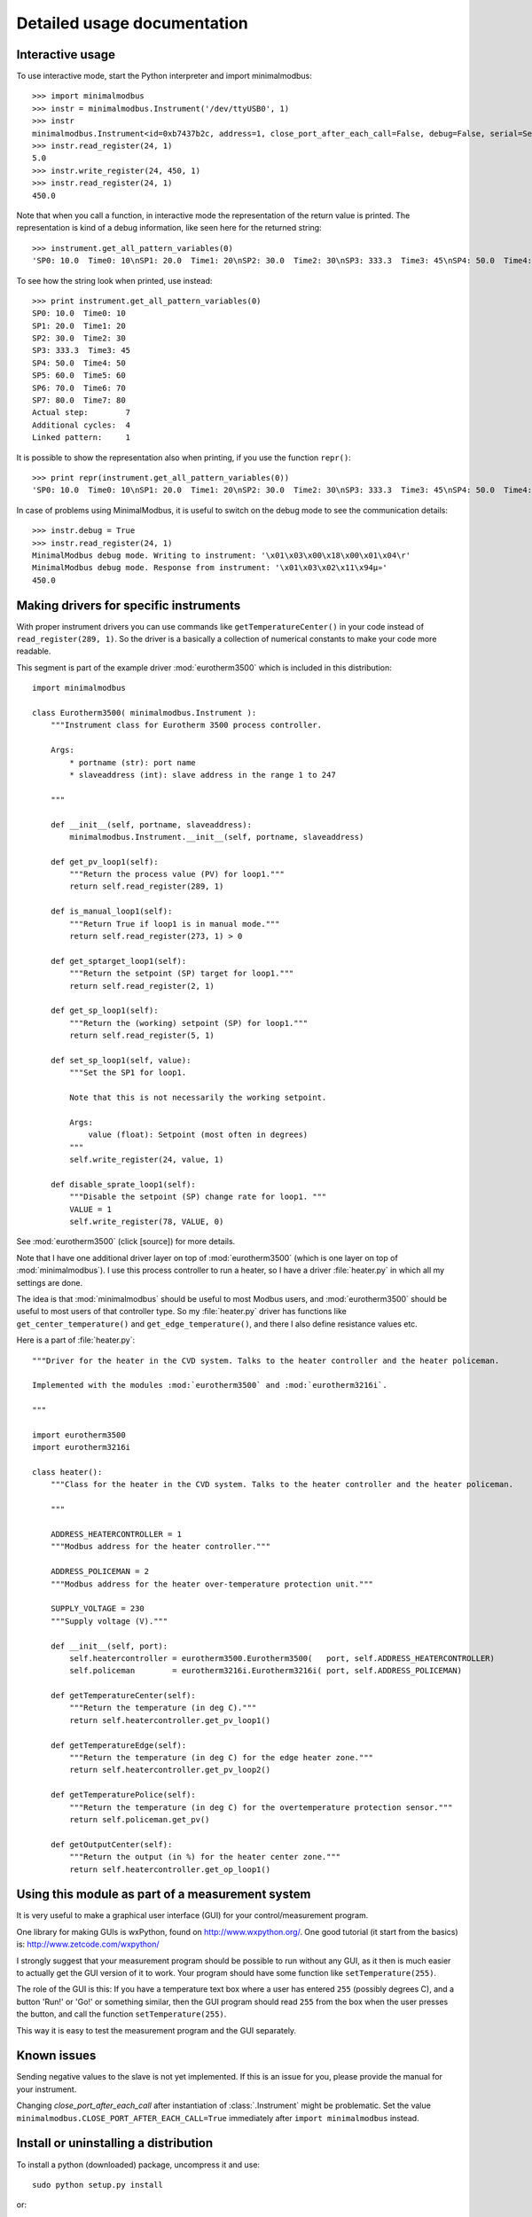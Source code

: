Detailed usage documentation
=============================


Interactive usage
--------------------------------------------------------------------------------
To use interactive mode, start the Python interpreter and import minimalmodbus::

    >>> import minimalmodbus
    >>> instr = minimalmodbus.Instrument('/dev/ttyUSB0', 1)
    >>> instr
    minimalmodbus.Instrument<id=0xb7437b2c, address=1, close_port_after_each_call=False, debug=False, serial=Serial<id=0xb7437b6c, open=True>(port='/dev/ttyUSB0', baudrate=19200, bytesize=8, parity='N', stopbits=1, timeout=0.05, xonxoff=False, rtscts=False, dsrdtr=False)>
    >>> instr.read_register(24, 1)
    5.0
    >>> instr.write_register(24, 450, 1)
    >>> instr.read_register(24, 1)
    450.0

Note that when you call a function, in interactive mode the representation of the return value is printed. The representation is kind of a debug information, like seen here for the returned string::

    >>> instrument.get_all_pattern_variables(0)
    'SP0: 10.0  Time0: 10\nSP1: 20.0  Time1: 20\nSP2: 30.0  Time2: 30\nSP3: 333.3  Time3: 45\nSP4: 50.0  Time4: 50\nSP5: 60.0  Time5: 60\nSP6: 70.0  Time6: 70\nSP7: 80.0  Time7: 80\nActual step:        7\nAdditional cycles:  4\nLinked pattern:     1\n'

To see how the string look when printed, use instead::

    >>> print instrument.get_all_pattern_variables(0)
    SP0: 10.0  Time0: 10
    SP1: 20.0  Time1: 20
    SP2: 30.0  Time2: 30
    SP3: 333.3  Time3: 45
    SP4: 50.0  Time4: 50
    SP5: 60.0  Time5: 60
    SP6: 70.0  Time6: 70
    SP7: 80.0  Time7: 80
    Actual step:        7
    Additional cycles:  4
    Linked pattern:     1

It is possible to show the representation also when printing, if you use the function ``repr()``::

    >>> print repr(instrument.get_all_pattern_variables(0))
    'SP0: 10.0  Time0: 10\nSP1: 20.0  Time1: 20\nSP2: 30.0  Time2: 30\nSP3: 333.3  Time3: 45\nSP4: 50.0  Time4: 50\nSP5: 60.0  Time5: 60\nSP6: 70.0  Time6: 70\nSP7: 80.0  Time7: 80\nActual step:        7\nAdditional cycles:  4\nLinked pattern:     1\n'

In case of problems using MinimalModbus, it is useful to switch on the debug mode to see the 
communication details::

    >>> instr.debug = True
    >>> instr.read_register(24, 1)
    MinimalModbus debug mode. Writing to instrument: '\x01\x03\x00\x18\x00\x01\x04\r'
    MinimalModbus debug mode. Response from instrument: '\x01\x03\x02\x11\x94µ»'
    450.0

Making drivers for specific instruments
------------------------------------------------------------------------------
With proper instrument drivers you can use commands like ``getTemperatureCenter()`` in your code 
instead of ``read_register(289, 1)``. So the driver is a basically a collection of 
numerical constants to make your code more readable.

This segment is part of the example driver :mod:`eurotherm3500` which is included in this distribution::

    import minimalmodbus

    class Eurotherm3500( minimalmodbus.Instrument ):
        """Instrument class for Eurotherm 3500 process controller. 

        Args:
            * portname (str): port name
            * slaveaddress (int): slave address in the range 1 to 247

        """
        
        def __init__(self, portname, slaveaddress):
            minimalmodbus.Instrument.__init__(self, portname, slaveaddress)
        
        def get_pv_loop1(self):
            """Return the process value (PV) for loop1."""
            return self.read_register(289, 1)
        
        def is_manual_loop1(self):
            """Return True if loop1 is in manual mode."""
            return self.read_register(273, 1) > 0

        def get_sptarget_loop1(self):
            """Return the setpoint (SP) target for loop1."""
            return self.read_register(2, 1)
        
        def get_sp_loop1(self):
            """Return the (working) setpoint (SP) for loop1."""
            return self.read_register(5, 1)
        
        def set_sp_loop1(self, value):
            """Set the SP1 for loop1.
            
            Note that this is not necessarily the working setpoint.

            Args:
                value (float): Setpoint (most often in degrees)
            """
            self.write_register(24, value, 1)
        
        def disable_sprate_loop1(self):
            """Disable the setpoint (SP) change rate for loop1. """
            VALUE = 1
            self.write_register(78, VALUE, 0) 


See :mod:`eurotherm3500` (click [source]) for more details.

Note that I have one additional driver layer on top of :mod:`eurotherm3500` (which is one layer on top of :mod:`minimalmodbus`). 
I use this process controller to run a heater, so I have a driver :file:`heater.py` in which all my settings are done.

The idea is that :mod:`minimalmodbus` should be useful to most Modbus users, and :mod:`eurotherm3500` should be useful to most users of that controller type. 
So my :file:`heater.py` driver has functions like ``get_center_temperature()`` and ``get_edge_temperature()``, and there I also define resistance values etc.

Here is a part of :file:`heater.py`::
     
    """Driver for the heater in the CVD system. Talks to the heater controller and the heater policeman. 

    Implemented with the modules :mod:`eurotherm3500` and :mod:`eurotherm3216i`.

    """

    import eurotherm3500
    import eurotherm3216i

    class heater():
        """Class for the heater in the CVD system. Talks to the heater controller and the heater policeman.

        """
        
        ADDRESS_HEATERCONTROLLER = 1
        """Modbus address for the heater controller."""

        ADDRESS_POLICEMAN = 2
        """Modbus address for the heater over-temperature protection unit."""
        
        SUPPLY_VOLTAGE = 230
        """Supply voltage (V)."""
        
        def __init__(self, port):
            self.heatercontroller = eurotherm3500.Eurotherm3500(   port, self.ADDRESS_HEATERCONTROLLER)
            self.policeman        = eurotherm3216i.Eurotherm3216i( port, self.ADDRESS_POLICEMAN)
        
        def getTemperatureCenter(self):
            """Return the temperature (in deg C)."""
            return self.heatercontroller.get_pv_loop1()
        
        def getTemperatureEdge(self):
            """Return the temperature (in deg C) for the edge heater zone."""
            return self.heatercontroller.get_pv_loop2()
        
        def getTemperaturePolice(self):
            """Return the temperature (in deg C) for the overtemperature protection sensor."""
            return self.policeman.get_pv()
        
        def getOutputCenter(self):
            """Return the output (in %) for the heater center zone."""
            return self.heatercontroller.get_op_loop1()
       


Using this module as part of a measurement system
----------------------------------------------------------------------------
It is very useful to make a graphical user interface (GUI) for your control/measurement program. 

One library for making GUIs is wxPython, found on http://www.wxpython.org/. One good tutorial (it start from the basics) is: http://www.zetcode.com/wxpython/

I strongly suggest that your measurement program should be possible to run without any GUI, as it then is much easier to actually get the GUI version of it to work. Your program should have some function like ``setTemperature(255)``.

The role of the GUI is this:
If you have a temperature text box where a user has entered ``255`` (possibly degrees C), and a button 'Run!' or 'Go!' or something similar, then the GUI program should read ``255`` from the box when the user presses the button, and call the function ``setTemperature(255)``.

This way it is easy to test the measurement program and the GUI separately.


Known issues
-----------------------------------------------------------------------------
Sending negative values to the slave is not yet implemented. If this is an issue for you, please provide the manual for your instrument.

Changing `close_port_after_each_call` after instantiation of :class:`.Instrument` might be 
problematic. Set the value ``minimalmodbus.CLOSE_PORT_AFTER_EACH_CALL=True`` immediately after ``import minimalmodbus`` instead.


Install or uninstalling a distribution
--------------------------------------------------------------------------
To install a python (downloaded) package, uncompress it and use::

    sudo python setup.py install

or::

    sudo python3 setup.py install

On a development machine, go to the :file:`trunk` directory before running the command.


Uninstall
``````````
Pip-installed packages can be unistalled with::

    sudo pip uninstall minimalmodbus


Show versions of all installed packages
```````````````````````````````````````
Use::

    pip freeze


Installation target
``````````````````````
The location of the installed files is seen in the :meth:`._getDiagnosticString` output::

    import minimalmodbus
    print minimalmodbus._getDiagnosticString() 

On Linux machines, for example::

   /usr/local/lib/python2.6/dist-packages

On OS X it might end up in for example::

   /Library/Python/2.6/site-packages/minimalmodbus.py

Note that :file:`.pyc` is a byte compiled version. Make the changes in the :file:`.py` file, and delete the :file:`.pyc` file (When available, :file:`.pyc` files are used instead of :file:`.py` files).
You might need root privileges to edit the file in this location. Otherwise it is better to uninstall it, put it instead in your home folder and add it to sys.path

On Windows machines, for example::

    C:\python27\Lib\site-packages

The Windows installer also creates a :file:`.pyo` file (and also the :file:`.pyc` file).

Python location
`````````````````
Python location on Linux machines::

    /usr/lib/python2.7/

    /usr/lib/python2.7/dist-packages
    
To find locations::
 
    ~$ which python
    /usr/bin/python
    ~$ which python3
    /usr/bin/python3
    ~$ which python2.7
    /usr/bin/python2.7
    ~$ which python3.2
    /usr/bin/python3.2


Setting the PYTHONPATH
----------------------------------------------------------------------------
To set the path::
    
    echo $PYTHONPATH
    export PYTHONPATH='/home/jonas/pythonprogrammering/minimalmodbus/trunk'

or::

    export PYTHONPATH=$PYTHONPATH:/home/jonas/pythonprogrammering/minimalmodbus/trunk

It is better to set the path in the :file:`.basrc` file.

